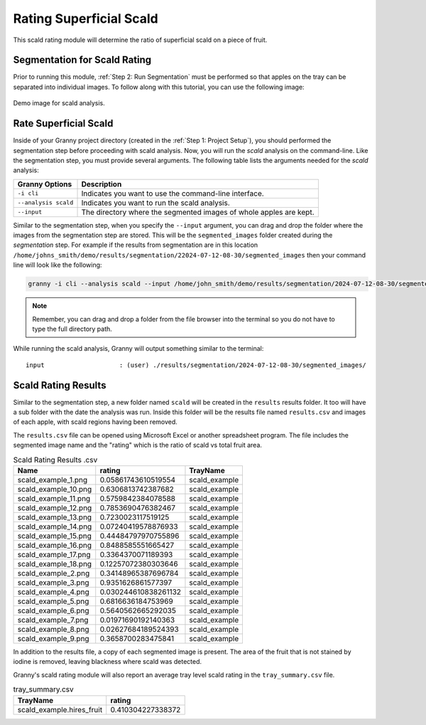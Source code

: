Rating Superficial Scald
========================

This scald rating module will determine the ratio of superficial scald on a piece of fruit. 

Segmentation for Scald Rating
-----------------------------
Prior to running this module, :ref:`Step 2: Run Segmentation` must be performed so that apples on the tray can be separated into individual images. To follow along with this tutorial, you can use the following image:

.. figure:: ../../../_static/users_guide/scald_example.hires.JPG
   :align: center
   :width: 50%

   Demo image for scald analysis.


Rate Superficial Scald
----------------------
Inside of your Granny project directory (created in the :ref:`Step 1: Project Setup`), you should performed the segmentation step before proceeding with scald analysis. Now, you will run the `scald` analysis on the command-line. Like the segmentation step, you must provide several arguments. The following table lists the arguments needed for the `scald` analysis:

.. csv-table::
   :header: "Granny Options", "Description"
   :widths: auto

   "``-i cli``", "Indicates you want to use the command-line interface."
   "``--analysis scald``", "Indicates you want to run the scald analysis."
   "``--input``", "The directory where the segmented images of whole apples are kept."

Similar to the segmentation step, when you specify the ``--input`` argument, you can drag and drop the folder where the images from the segmentation step are stored. This will be the ``segmented_images`` folder created during the `segmentation` step.  For example if the results from segmentation are in this location  ``/home/johns_smith/demo/results/segmentation/22024-07-12-08-30/segmented_images`` then your command line will look like the following:

.. code:: bash

    granny -i cli --analysis scald --input /home/john_smith/demo/results/segmentation/2024-07-12-08-30/segmented_images


.. note::

    Remember, you can drag and drop a folder from the file browser into the terminal so you do not have to type the full directory path.

While running the scald analysis, Granny will output something similar to the terminal:


::

	input                    : (user) ./results/segmentation/2024-07-12-08-30/segmented_images/


Scald Rating Results
--------------------
Similar to the segmentation step, a new folder named ``scald`` will be created in the ``results`` results folder. It too will have a sub folder with the date the analysis was run.  Inside this folder will be the results file named ``results.csv`` and images of each apple, with scald regions having been removed.

.. image:: ../../../_static/users_guide/scald_results_folder.png

The ``results.csv`` file can be opened using Microsoft Excel or another spreadsheet program. The file includes the segmented image name and the "rating" which is the ratio of scald vs total fruit area. 

.. csv-table:: Scald Rating Results .csv
    :header: Name,rating,TrayName

    scald_example_1.png,0.05861743610519554,scald_example
    scald_example_10.png,0.6306813742387682,scald_example
    scald_example_11.png,0.5759842384078588,scald_example
    scald_example_12.png,0.7853690476382467,scald_example
    scald_example_13.png,0.7230023117519125,scald_example
    scald_example_14.png,0.07240419578876933,scald_example
    scald_example_15.png,0.44484797970755896,scald_example
    scald_example_16.png,0.8488585551665427,scald_example
    scald_example_17.png,0.3364370071189393,scald_example
    scald_example_18.png,0.12257072380303646,scald_example
    scald_example_2.png,0.34148965387696784,scald_example
    scald_example_3.png,0.9351626861577397,scald_example
    scald_example_4.png,0.030244610838261132,scald_example
    scald_example_5.png,0.6816636184753969,scald_example
    scald_example_6.png,0.5640562665292035,scald_example
    scald_example_7.png,0.01971690192140363,scald_example
    scald_example_8.png,0.02627684189524393,scald_example
    scald_example_9.png,0.3658700283475841,scald_example

In addition to the results file, a copy of each segmented image is present. The area of the fruit that is not stained by iodine is removed, leaving blackness where scald was detected. 

.. image:: ../../../_static/users_guide/scald_example.fruit_7.png
    :width: 50%


Granny's scald rating module will also report an average tray level scald rating in the ``tray_summary.csv`` file. 

.. csv-table:: tray_summary.csv
    :header: TrayName,rating 
    
    scald_example.hires_fruit,0.410304227338372
